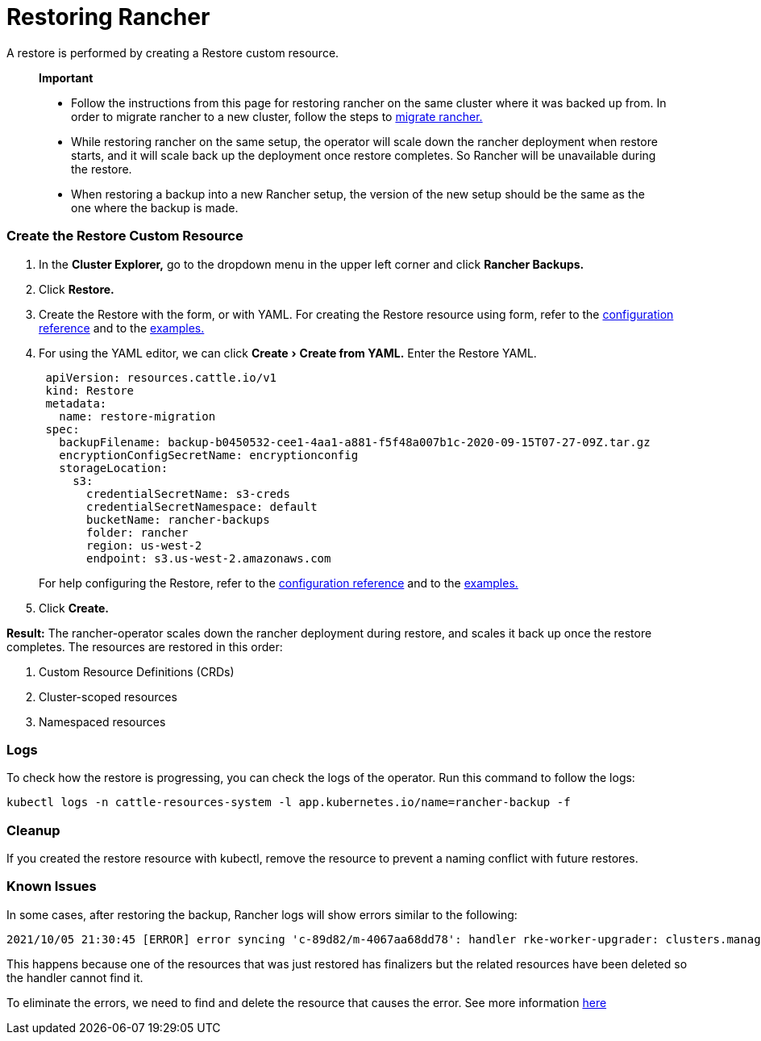 = Restoring Rancher
:experimental:

A restore is performed by creating a Restore custom resource.

____
*Important*

* Follow the instructions from this page for restoring rancher on the same cluster where it was backed up from. In order to migrate rancher to a new cluster, follow the steps to xref:migrate-rancher-to-new-cluster.adoc[migrate rancher.]
* While restoring rancher on the same setup, the operator will scale down the rancher deployment when restore starts, and it will scale back up the deployment once restore completes. So Rancher will be unavailable during the restore.
* When restoring a backup into a new Rancher setup, the version of the new setup should be the same as the one where the backup is made.
____

=== Create the Restore Custom Resource

. In the *Cluster Explorer,* go to the dropdown menu in the upper left corner and click *Rancher Backups.*
. Click *Restore.*
. Create the Restore with the form, or with YAML.  For creating the Restore resource using form, refer to the xref:../../../reference-guides/backup-restore-configuration/restore-configuration.adoc[configuration reference] and to the xref:../../../reference-guides/backup-restore-configuration/examples.adoc[examples.]
. For using the YAML editor, we can click menu:Create[Create from YAML.] Enter the Restore YAML.
+
[,yaml]
----
 apiVersion: resources.cattle.io/v1
 kind: Restore
 metadata:
   name: restore-migration
 spec:
   backupFilename: backup-b0450532-cee1-4aa1-a881-f5f48a007b1c-2020-09-15T07-27-09Z.tar.gz
   encryptionConfigSecretName: encryptionconfig
   storageLocation:
     s3:
       credentialSecretName: s3-creds
       credentialSecretNamespace: default
       bucketName: rancher-backups
       folder: rancher
       region: us-west-2
       endpoint: s3.us-west-2.amazonaws.com
----
+
For help configuring the Restore, refer to the xref:../../../reference-guides/backup-restore-configuration/restore-configuration.adoc[configuration reference] and to the xref:../../../reference-guides/backup-restore-configuration/examples.adoc[examples.]

. Click *Create.*

*Result:* The rancher-operator scales down the rancher deployment during restore, and scales it back up once the restore completes. The resources are restored in this order:

. Custom Resource Definitions (CRDs)
. Cluster-scoped resources
. Namespaced resources

=== Logs

To check how the restore is progressing, you can check the logs of the operator. Run this command to follow the logs:

----
kubectl logs -n cattle-resources-system -l app.kubernetes.io/name=rancher-backup -f
----

=== Cleanup

If you created the restore resource with kubectl, remove the resource to prevent a naming conflict with future restores.

=== Known Issues

In some cases, after restoring the backup, Rancher logs will show errors similar to the following:

----
2021/10/05 21:30:45 [ERROR] error syncing 'c-89d82/m-4067aa68dd78': handler rke-worker-upgrader: clusters.management.cattle.io "c-89d82" not found, requeuing
----

This happens because one of the resources that was just restored has finalizers but the related resources have been deleted so the handler cannot find it.

To eliminate the errors, we need to find and delete the resource that causes the error. See more information https://github.com/rancher/rancher/issues/35050#issuecomment-937968556[here]
